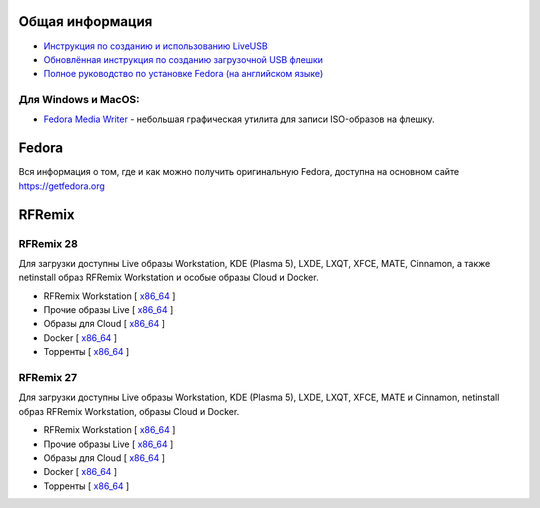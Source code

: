 .. title: Скачать
.. slug: download
.. date: 2016-09-17 14:28:23 UTC+03:00
.. tags:
.. category:
.. link:
.. description:
.. type: text

Общая информация
================

* `Инструкция по созданию и использованию LiveUSB <https://fedoraproject.org/wiki/How_to_create_and_use_Live_USB/ru>`__

* `Обновлённая инструкция по созданию загрузочной USB флешки <https://www.easycoding.org/2017/07/12/sozdayom-fedora-liveusb.html>`__

* `Полное руководство по установке Fedora (на английском языке) <https://docs.fedoraproject.org/en-US/Fedora/26/html/Installation_Guide/index.html>`__


Для Windows и MacOS:
-------------------------

* `Fedora Media Writer
  <https://github.com/FedoraQt/MediaWriter/releases/latest>`__ -
  небольшая графическая утилита для записи ISO-образов на флешку.

Fedora
======

Вся информация о том, где и как можно получить оригинальную Fedora,
доступна на основном сайте `https://getfedora.org
<https://getfedora.org/ru/>`_

RFRemix
=======

RFRemix 28
----------

Для загрузки доступны Live образы Workstation, KDE (Plasma 5), LXDE, LXQT, XFCE, MATE, Cinnamon, а также netinstall образ RFRemix Workstation и особые образы Cloud и Docker.

* RFRemix Workstation [ `x86_64
  <https://mirror.yandex.ru/fedora/russianfedora/releases/RFRemix/28.1/Workstation/x86_64/iso/>`__
  ]

* Прочие образы Live [ `x86_64
  <https://mirror.yandex.ru/fedora/russianfedora/releases/RFRemix/28.1/Spins/x86_64/>`__
  ]

* Образы для Cloud [ `x86_64
  <https://mirror.yandex.ru/fedora/russianfedora/releases/RFRemix/28/CloudImages/x86_64/images/>`__
  ]

* Docker [ `x86_64
  <https://mirror.yandex.ru/fedora/russianfedora/releases/RFRemix/28/Docker/x86_64/images/>`__
  ]

* Торренты [ `x86_64
  <https://mirror.yandex.ru/fedora/russianfedora/releases/RFRemix/28.1/Torrents/x86_64/>`__
  ]


RFRemix 27
----------

Для загрузки доступны Live образы Workstation, KDE (Plasma 5), LXDE, LXQT, XFCE, MATE и Cinnamon, netinstall образ RFRemix Workstation, образы Cloud и Docker.

* RFRemix Workstation [ `x86_64
  <https://mirror.yandex.ru/fedora/russianfedora/releases/RFRemix/27/Workstation/x86_64/iso/>`__
  ]

* Прочие образы Live [ `x86_64
  <https://mirror.yandex.ru/fedora/russianfedora/releases/RFRemix/27/Spins/x86_64/>`__
  ]

* Образы для Cloud [ `x86_64
  <https://mirror.yandex.ru/fedora/russianfedora/releases/RFRemix/27/CloudImages/x86_64/images/>`__
  ]

* Docker [ `x86_64
  <https://mirror.yandex.ru/fedora/russianfedora/releases/RFRemix/27/Docker/x86_64/images/>`__
  ]

* Торренты [ `x86_64
  <https://mirror.yandex.ru/fedora/russianfedora/releases/RFRemix/27/Torrents/x86_64/>`__
  ]

